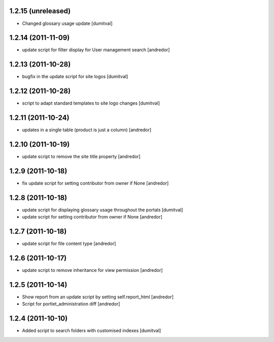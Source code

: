 1.2.15 (unreleased)
-------------------
* Changed glossary usage update [dumitval]

1.2.14 (2011-11-09)
-------------------
* update script for filter display for User management search [andredor]

1.2.13 (2011-10-28)
-------------------
* bugfix in the update script for site logos [dumitval]

1.2.12 (2011-10-28)
-------------------
* script to adapt standard templates to site logo changes [dumitval]

1.2.11 (2011-10-24)
-------------------
* updates in a single table (product is just a column) [andredor]

1.2.10 (2011-10-19)
-------------------
* update script to remove the site title property [andredor]

1.2.9 (2011-10-18)
------------------
* fix update script for setting contributor from owner if None [andredor]

1.2.8 (2011-10-18)
------------------
* update script for displaying glossary usage throughout the portals [dumitval]
* update script for setting contributor from owner if None [andredor]

1.2.7 (2011-10-18)
------------------
* update script for file content type [andredor]

1.2.6 (2011-10-17)
------------------
* update script to remove inheritance for view permission [andredor]

1.2.5 (2011-10-14)
------------------
* Show report from an update script by setting self.report_html [andredor]
* Script for portlet_administration diff [andredor]

1.2.4 (2011-10-10)
-------------------
* Added script to search folders with customised indexes [dumitval]
